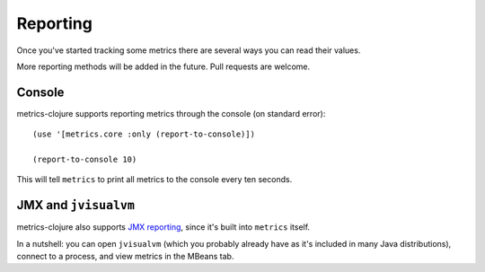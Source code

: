 Reporting
=========

Once you've started tracking some metrics there are several ways you can read
their values.

More reporting methods will be added in the future.  Pull requests are welcome.

Console
-------

metrics-clojure supports reporting metrics through the console (on standard
error)::

    (use '[metrics.core :only (report-to-console)])

    (report-to-console 10)

This will tell ``metrics`` to print all metrics to the console every ten
seconds.

JMX and ``jvisualvm``
---------------------

metrics-clojure also supports `JMX reporting
<http://metrics.codahale.com/manual.html#jmx-reporter>`_, since it's built into
``metrics`` itself.

In a nutshell: you can open ``jvisualvm`` (which you probably already have as
it's included in many Java distributions), connect to a process, and view
metrics in the MBeans tab.
